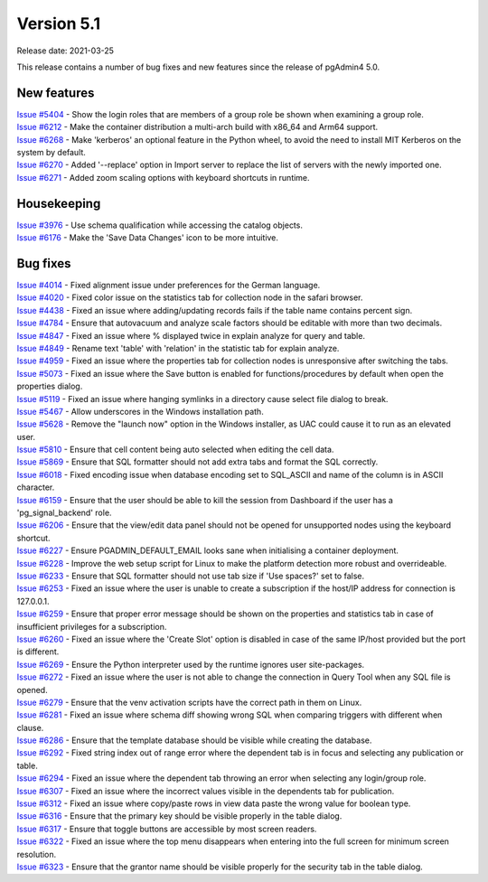 ************
Version 5.1
************

Release date: 2021-03-25

This release contains a number of bug fixes and new features since the release of pgAdmin4 5.0.

New features
************

| `Issue #5404 <https://redmine.postgresql.org/issues/5404>`_ -  Show the login roles that are members of a group role be shown when examining a group role.
| `Issue #6212 <https://redmine.postgresql.org/issues/6212>`_ -  Make the container distribution a multi-arch build with x86_64 and Arm64 support.
| `Issue #6268 <https://redmine.postgresql.org/issues/6268>`_ -  Make 'kerberos' an optional feature in the Python wheel, to avoid the need to install MIT Kerberos on the system by default.
| `Issue #6270 <https://redmine.postgresql.org/issues/6270>`_ -  Added '--replace' option in Import server to replace the list of servers with the newly imported one.
| `Issue #6271 <https://redmine.postgresql.org/issues/6271>`_ -  Added zoom scaling options with keyboard shortcuts in runtime.

Housekeeping
************

| `Issue #3976 <https://redmine.postgresql.org/issues/3976>`_ -  Use schema qualification while accessing the catalog objects.
| `Issue #6176 <https://redmine.postgresql.org/issues/6176>`_ -  Make the 'Save Data Changes' icon to be more intuitive.

Bug fixes
*********

| `Issue #4014 <https://redmine.postgresql.org/issues/4014>`_ -  Fixed alignment issue under preferences for the German language.
| `Issue #4020 <https://redmine.postgresql.org/issues/4020>`_ -  Fixed color issue on the statistics tab for collection node in the safari browser.
| `Issue #4438 <https://redmine.postgresql.org/issues/4438>`_ -  Fixed an issue where adding/updating records fails if the table name contains percent sign.
| `Issue #4784 <https://redmine.postgresql.org/issues/4784>`_ -  Ensure that autovacuum and analyze scale factors should be editable with more than two decimals.
| `Issue #4847 <https://redmine.postgresql.org/issues/4847>`_ -  Fixed an issue where % displayed twice in explain analyze for query and table.
| `Issue #4849 <https://redmine.postgresql.org/issues/4849>`_ -  Rename text 'table' with 'relation' in the statistic tab for explain analyze.
| `Issue #4959 <https://redmine.postgresql.org/issues/4959>`_ -  Fixed an issue where the properties tab for collection nodes is unresponsive after switching the tabs.
| `Issue #5073 <https://redmine.postgresql.org/issues/5073>`_ -  Fixed an issue where the Save button is enabled for functions/procedures by default when open the properties dialog.
| `Issue #5119 <https://redmine.postgresql.org/issues/5119>`_ -  Fixed an issue where hanging symlinks in a directory cause select file dialog to break.
| `Issue #5467 <https://redmine.postgresql.org/issues/5467>`_ -  Allow underscores in the Windows installation path.
| `Issue #5628 <https://redmine.postgresql.org/issues/5628>`_ -  Remove the "launch now" option in the Windows installer, as UAC could cause it to run as an elevated user.
| `Issue #5810 <https://redmine.postgresql.org/issues/5810>`_ -  Ensure that cell content being auto selected when editing the cell data.
| `Issue #5869 <https://redmine.postgresql.org/issues/5869>`_ -  Ensure that SQL formatter should not add extra tabs and format the SQL correctly.
| `Issue #6018 <https://redmine.postgresql.org/issues/6018>`_ -  Fixed encoding issue when database encoding set to SQL_ASCII and name of the column is in ASCII character.
| `Issue #6159 <https://redmine.postgresql.org/issues/6159>`_ -  Ensure that the user should be able to kill the session from Dashboard if the user has a 'pg_signal_backend' role.
| `Issue #6206 <https://redmine.postgresql.org/issues/6206>`_ -  Ensure that the view/edit data panel should not be opened for unsupported nodes using the keyboard shortcut.
| `Issue #6227 <https://redmine.postgresql.org/issues/6227>`_ -  Ensure PGADMIN_DEFAULT_EMAIL looks sane when initialising a container deployment.
| `Issue #6228 <https://redmine.postgresql.org/issues/6228>`_ -  Improve the web setup script for Linux to make the platform detection more robust and overrideable.
| `Issue #6233 <https://redmine.postgresql.org/issues/6233>`_ -  Ensure that SQL formatter should not use tab size if 'Use spaces?' set to false.
| `Issue #6253 <https://redmine.postgresql.org/issues/6253>`_ -  Fixed an issue where the user is unable to create a subscription if the host/IP address for connection is 127.0.0.1.
| `Issue #6259 <https://redmine.postgresql.org/issues/6259>`_ -  Ensure that proper error message should be shown on the properties and statistics tab in case of insufficient privileges for a subscription.
| `Issue #6260 <https://redmine.postgresql.org/issues/6260>`_ -  Fixed an issue where the 'Create Slot' option is disabled in case of the same IP/host provided but the port is different.
| `Issue #6269 <https://redmine.postgresql.org/issues/6269>`_ -  Ensure the Python interpreter used by the runtime ignores user site-packages.
| `Issue #6272 <https://redmine.postgresql.org/issues/6272>`_ -  Fixed an issue where the user is not able to change the connection in Query Tool when any SQL file is opened.
| `Issue #6279 <https://redmine.postgresql.org/issues/6279>`_ -  Ensure that the venv activation scripts have the correct path in them on Linux.
| `Issue #6281 <https://redmine.postgresql.org/issues/6281>`_ -  Fixed an issue where schema diff showing wrong SQL when comparing triggers with different when clause.
| `Issue #6286 <https://redmine.postgresql.org/issues/6286>`_ -  Ensure that the template database should be visible while creating the database.
| `Issue #6292 <https://redmine.postgresql.org/issues/6292>`_ -  Fixed string index out of range error where the dependent tab is in focus and selecting any publication or table.
| `Issue #6294 <https://redmine.postgresql.org/issues/6294>`_ -  Fixed an issue where the dependent tab throwing an error when selecting any login/group role.
| `Issue #6307 <https://redmine.postgresql.org/issues/6307>`_ -  Fixed an issue where the incorrect values visible in the dependents tab for publication.
| `Issue #6312 <https://redmine.postgresql.org/issues/6312>`_ -  Fixed an issue where copy/paste rows in view data paste the wrong value for boolean type.
| `Issue #6316 <https://redmine.postgresql.org/issues/6316>`_ -  Ensure that the primary key should be visible properly in the table dialog.
| `Issue #6317 <https://redmine.postgresql.org/issues/6317>`_ -  Ensure that toggle buttons are accessible by most screen readers.
| `Issue #6322 <https://redmine.postgresql.org/issues/6322>`_ -  Fixed an issue where the top menu disappears when entering into the full screen for minimum screen resolution.
| `Issue #6323 <https://redmine.postgresql.org/issues/6323>`_ -  Ensure that the grantor name should be visible properly for the security tab in the table dialog.
